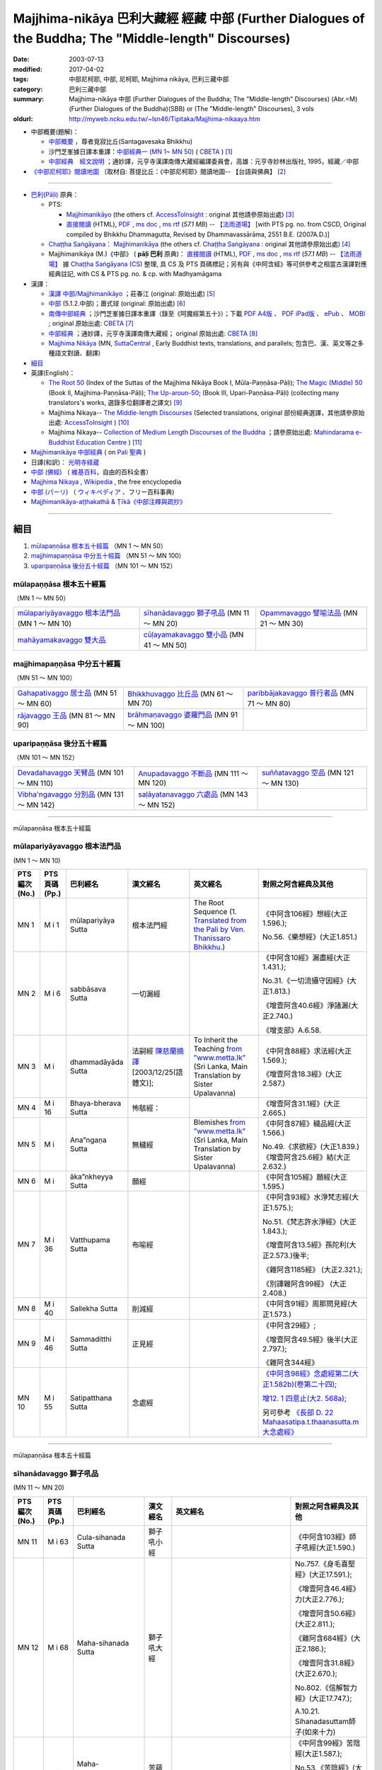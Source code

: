 Majjhima-nikāya 巴利大藏經 經藏 中部 (Further Dialogues of the Buddha; The "Middle-length" Discourses)
==============================================================================================================

:date: 2003-07-13
:modified: 2017-04-02
:tags: 中部尼柯耶, 中部, 尼柯耶, Majjhima nikāya, 巴利三藏中部
:category: 巴利三藏中部
:summary: Majjhima-nikāya 中部 (Further Dialogues of the Buddha; The "Middle-length" Discourses)
          (Abr.=M)(Further Dialogues of the Buddha)(SBB) or
          (The "Middle-length" Discourses), 3 vols
:oldurl: http://myweb.ncku.edu.tw/~lsn46/Tipitaka/Majjhima-nikaaya.htm

- 中部概要(題解)：

  * `中部概要 <{filename}majjhima-nikaya-summary-santagavesaka%zh.rst>`__ ，尊者覓寂比丘(Santagavesaka Bhikkhu)

  * 沙門芝峯據日譯本重譯：`中部經典一 (MN 1~ MN 50) <http://tripitaka.cbeta.org/B06n0004_001#0083a01>`__ ( `CBETA <http://www.cbeta.org/>`__ ) [1]_

  *  `中部經典　經文說明 <{filename}majjhima-nikaya-summary-guan-hiang%zh.rst>`__ ；通妙譯，元亨寺漢譯南傳大藏經編譯委員會，高雄：元亨寺妙林出版社, 1995，經藏／中部

- `《中部尼柯耶》閱讀地圖 <{filename}maps-MN-Bodhi%zh.rst>`__ 〔取材自: 菩提比丘：《中部尼柯耶》閱讀地圖-- 【台語與佛典】 [2]_

------

- `巴利(Pāḷi) <http://zh.wikipedia.org/wiki/%E5%B7%B4%E5%88%A9%E8%AF%AD>`__ 原典：

  * PTS: 

    * `Majjhimanikāyo <http://www.accesstoinsight.org/tipitaka/sltp/MN_I_utf8.html>`__ (the others cf. `AccessToInsight <http://www.accesstoinsight.org/>`__ : original 其他請參原始出處) [3]_

    * `直接閱讀 <http://www.dhammarain.org.tw/canon/MAJJHIMA/majjhima-PTS-dhammarain.htm>`__ (HTML), `PDF <http://www.dhammarain.org.tw/canon/MAJJHIMA/majjhima-PTS-dhammarain.pdf>`__ , `ms doc <http://www.dhammarain.org.tw/canon/MAJJHIMA/majjhima-PTS-dhammarain.doc>`__ , `ms rtf <http://www.dhammarain.org.tw/canon/MAJJHIMA/majjhima-PTS-dhammarain.rtf>`__ (*57.1 MB*) --  `【法雨道場】 <http://www.dhammarain.org.tw/>`__  [with PTS pg. no. from CSCD, Original compiled by Bhikkhu Dhammagutta, Revised by Dhammavassārāma, 2551 B.E. (2007A.D.)]

  * `Chaṭṭha Saṅgāyana <http://www.tipitaka.org/chattha>`__： `Majjhimanikāya <http://www.tipitaka.org/romn/cscd/s0201m.mul0.xml>`__ (the others cf. `Chaṭṭha Saṅgāyana <http://www.tipitaka.org/chattha>`__ : original 其他請參原始出處) [4]_

  * Majjhimanikāya (M.)《中部》 ( **pāḷi 巴利** 原典)： `直接閱讀 <http://www.dhammarain.org.tw/canon/MAJJHIMA/majjhima-cscd-dhammarain.htm>`__ (HTML), `PDF <http://www.dhammarain.org.tw/canon/MAJJHIMA/majjhima-cscd-dhammarain.pdf>`__ , `ms doc <http://www.dhammarain.org.tw/canon/MAJJHIMA/majjhima-cscd-dhammarain.doc>`__ , `ms rtf <http://www.dhammarain.org.tw/canon/MAJJHIMA/majjhima-cscd-dhammarain.rtf>`__ (*57.1 MB*) --  `【法雨道場】 <http://www.dhammarain.org.tw/>`__ 據 `Chaṭṭha Saṅgāyana (CS) <http://www.tipitaka.org/>`_ 整理, 具 CS 及 PTS 頁碼標記；另有與《中阿含經》等可供參考之相當古漢譯對應經典註記,  with CS & PTS pg. no. & cp. with Madhyamāgama

- 漢譯：

  * `漢譯 中部/Majjhimanikāyo <http://agama.buddhason.org/MN/index.htm>`__ ；莊春江 (original: 原始出處) [5]_

  * `中部 <http://www.chilin.edu.hk/edu/report_section.asp?section_id=5>`__ (5.1.2.中部)；蕭式球 (original: 原始出處) [6]_

  * `南傳中部經典 <http://tripitaka.cbeta.org/B06n0004_001>`__ ；沙門芝峯據日譯本重譯（錄至《呵魔經第五十》）；下載 `PDF A4版 <http://www.cbeta.org/download/download.php?file=pdf_a4/B/B0004.pdf>`__ 、 `PDF iPad版 <http://www.cbeta.org/download/download.php?file=pdf_ipad/B/B0004.）pdf>`__ 、 `ePub <http://www.cbeta.org/download/epub/download.php?file=B/B0004.epub>`__ 、 `MOBI <http://www.cbeta.org/download/download.php?file=mobi/B/B0004.mobi>`__ ; original 原始出處: `CBETA <http://www.cbeta.org/>`__ [7]_

  * `中部經典 <http://tripitaka.cbeta.org/N09>`__ ；通妙譯，元亨寺漢譯南傳大藏經； original 原始出處: `CBETA <http://www.cbeta.org/>`__ [8]_

  * `Majjhima Nikāya <https://suttacentral.net/mn>`__ (MN, `SuttaCentral <https://suttacentral.net/>`__ , Early Buddhist texts, translations, and parallels; 包含巴、漢、英文等之多種語文對讀、翻譯)

- `細目`_

- 英譯(English)：

  * `The Root 50 <http://obo.genaud.net/backmatter/indexes/sutta/mn/idx_majjhima_nikaya_1.htm>`__ (Index of the Suttas of the Majjhima Nikāya Book I, Mūla-Paṇṇāsa-Pāḷi);  `The Magic (Middle) 50 <http://obo.genaud.net/backmatter/indexes/sutta/mn/idx_majjhima_nikaya_2.htm>`__ (Book II, Majjhima-Paṇṇāsa-Pāḷi); `The Up-aroun-50 <http://obo.genaud.net/backmatter/indexes/sutta/mn/idx_majjhima_nikaya_3.htm>`__; (Book III, Upari-Paṇṇāsa-Pāḷi) (collecting many translators's works, 選錄多位翻譯者之譯文) [9]_ 

  * Majjhima Nikaya-- `The Middle-length Discourses <http://www.accesstoinsight.org/tipitaka/mn/index.html>`__ (Selected translations, original 部份經典選譯，其他請參原始出處: `AccessToInsight <http://www.accesstoinsight.org/>`__ ) [10]_

  * Majjhima Nikaya-- `Collection of Medium Length Discourses of the Buddha <http://www.mahindaramatemple.com/e-tipitaka/Majjhima-Nikaya/majjhima-nikaya.htm>`__ ；請參原始出處: `Mahindarama e-Buddhist Education Centre <http://www.mahindaramatemple.com/e-service/e-mbec.htm>`__ ) [11]_

- `Majjhimanikāya 中部經典 <https://sites.google.com/site/palishengdian/pali/da/mn>`__ ( on `Pali 聖典 <https://sites.google.com/site/palishengdian/>`__ )

- 日譯(和訳)： `光明寺経蔵 <http://komyojikyozo.web.fc2.com/index.html>`_

- `中部 (佛經) <https://zh.wikipedia.org/wiki/%E4%B8%AD%E9%83%A8_(%E4%BD%9B%E7%B6%93)>`__ （ `維基百科 <http://zh.wikipedia.org/>`__，自由的百科全書）

- `Majjhima Nikaya <https://en.wikipedia.org/wiki/Majjhima_Nikaya>`__ , `Wikipedia <http://en.wikipedia.org/>`__ , the free encyclopedia

- `中部 (パーリ) <https://ja.wikipedia.org/wiki/%E4%B8%AD%E9%83%A8_(%E3%83%91%E3%83%BC%E3%83%AA)>`__ （ `ウィキペディア <http://ja.wikipedia.org/wiki/%E3%83%A1%E3%82%A4%E3%83%B3%E3%83%9A%E3%83%BC%E3%82%B8>`__ 、フリー百科事典)

- `Majjhimanikāya-aṭṭhakathā & Ṭīkā《中部注釋與疏抄》`_

------

_`細目`
-------

1. `mūlapaṇṇāsa  根本五十經篇`_ （MN 1 ～ MN 50）
2. `majjhimapaṇṇāsa 中分五十經篇`_ （MN 51 ～ MN 100）
3. `uparipaṇṇāsa 後分五十經篇`_ （MN 101 ～ MN 152）


mūlapaṇṇāsa  根本五十經篇
+++++++++++++++++++++++++

（MN 1 ～ MN 50）

.. list-table::

  * - `mūlapariyāyavaggo 根本法門品`_ (MN 1 ～ MN 10)
    - `sīhanādavaggo 獅子吼品`_ (MN 11 ～ MN 20)
    - `Opammavaggo 譬喻法品`_ (MN 21 ～ MN 30)
  * - `mahāyamakavaggo 雙大品`_
    - `cūḷayamakavaggo 雙小品`_ (MN 41 ～ MN 50)
    - 

majjhimapaṇṇāsa 中分五十經篇
++++++++++++++++++++++++++++

（MN 51 ～ MN 100）

.. list-table::

  * - `Gahapativaggo 居士品`_ (MN 51 ～ MN 60)
    - `Bhikkhuvaggo 比丘品`_ (MN 61 ～ MN 70)
    - `paribbājakavaggo 普行者品`_ (MN 71 ～ MN 80)
  * - `rājavaggo 王品`_ (MN 81 ～ MN 90)
    - `brāhmaṇavaggo 婆羅門品`_ (MN 91 ～ MN 100)
    - 

uparipaṇṇāsa 後分五十經篇
+++++++++++++++++++++++++

（MN 101 ～ MN 152）

.. list-table::

  * - `Devadahavaggo 天臂品`_ (MN 101 ～ MN 110)
    - `Anupadavaggo 不斷品`_ (MN 111 ～ MN 120)
    - `suññatavaggo 空品`_ (MN 121 ～ MN 130)
  * - `Vibha'ngavaggo 分別品`_ (MN 131 ～ MN 142)
    - `saḷāyatanavaggo 六處品`_ (MN 143 ～ MN 152)
    - 

----

mūlapaṇṇāsa 根本五十經篇

mūlapariyāyavaggo 根本法門品
++++++++++++++++++++++++++++

(MN 1 ～ MN 10)

.. list-table::
  :header-rows: 1

  * - PTS 編次(No.)
    - PTS 頁碼(Pp.)
    - 巴利經名
    - 漢文經名
    - 英文經名
    - 對照之阿含經典及其他

  * - MN 1
    - M i 1
    - mūlapariyāya Sutta
    - 根本法門經
    - The Root Sequence
      (1. `Translated from the Pali by Ven. Thanissaro Bhikkhu. <http://www.accesstoinsight.org/tipitaka/mn/mn.001.than.html>`__)
    - 《中阿含106經》想經(大正1.596.);

      No.56.《樂想經》(大正1.851.)

  * - MN 2
    - M i 6
    - sabbāsava  Sutta
    - 一切漏經
    - 
    - 《中阿含10經》漏盡經(大正1.431.);

      No.31.《一切流攝守因經》(大正1.813.)

      《增壹阿含40.6經》淨諸漏(大正2.740.)

      《增支部》A.6.58.

  * - MN 3
    - M i 
    - dhammadāyāda Sutta
    - 法嗣經
      `陳慈蘭摘譯 <http://enlight.lib.ntu.edu.tw/FULLTEXT/JR-MAG/mag388929.pdf>`__ [2003/12/25(語體文)];
    - To Inherit the Teaching
      `from ”www.metta.lk” <http://metta.lk/tipitaka/2Sutta-Pitaka/2Majjhima-Nikaya/Majjhima1/003-dhammadayada-sutta-e1.html>`__ (Sri Lanka, Main Translation by Sister Upalavanna)
    - 《中阿含88經》求法經(大正1.569.);

      《增壹阿含18.3經》(大正2.587.)

  * - MN 4
    - M i 16
    - Bhaya-bherava Sutta
    - 怖駭經：
    - 
    - 《增壹阿含31.1經》(大正2.665.)

  * - MN 5
    - M i 
    - Ana”ngaṇa Sutta
    - 無穢經
    - Blemishes
      `from ”www.metta.lk” <http://metta.lk/tipitaka/2Sutta-Pitaka/2Majjhima-Nikaya/Majjhima1/005-anangana-sutta-e1.html>`__ (Sri Lanka, Main Translation by Sister Upalavanna)
    - 《中阿含87經》穢品經(大正1.566.)

      No.49.《求欲經》(大正1.839.) 《增壹阿含25.6經》結(大正2.632.)

  * - MN 6
    - M i 
    - āka”nkheyya Sutta
    - 願經
    - 
    - 《中阿含105經》願經(大正1.595.)

  * - MN 7
    - M i 36
    - Vatthupama Sutta
    - 布喻經
    - 
    - 《中阿含93經》水淨梵志經(大正1.575.);

      No.51.《梵志許水淨經》(大正1.843.);

      《增壹阿含13.5經》孫陀利(大正2.573.)後半;

      《雜阿含1185經》 (大正2.321.);

      《別譯雜阿含99經》 (大正2.408.)

  * - MN 8
    - M i 40
    - Sallekha Sutta
    - 削減經
    - 
    - 《中阿含91經》周那問見經(大正1.573.)

  * - MN 9
    - M i 46
    - Sammaditthi Sutta
    - 正見經
    - 
    - 《中阿含29經》;

      《增壹阿含49.5經》後半(大正2.797.);

      《雜阿含344經》

  * - MN 10
    - M i 55
    - Satipatthana Sutta
    - 念處經
    - 
    - `《中阿含98經》念處經第二(大正1.582b)(卷第二十四) <http://myweb.ncku.edu.tw/~lsn46/Taisho/T01/T0026_024.htm#九八>`__;

      `增12. 1 四意止(大2. 568a) <http://myweb.ncku.edu.tw/~lsn46/Taisho/T02/T0125_005.htm#品第十二（一）>`__;

      另可參考 `《長部 D. 22 Mahaasatipa.t.thaanasutta.m 大念處經》 <{filename}../diigha/dn22/contrast-reading-dn22%zh.rst>`__ 

----

mūlapaṇṇāsa 根本五十經篇

sīhanādavaggo 獅子吼品
++++++++++++++++++++++

(MN 11 ～ MN 20)

.. list-table::
  :header-rows: 1

  * - PTS 編次(No.)
    - PTS 頁碼(Pp.)
    - 巴利經名
    - 漢文經名
    - 英文經名
    - 對照之阿含經典及其他

  * - MN 11
    - M i 63
    - Cula-sihanada Sutta
    - 獅子吼小經
    - 
    - 《中阿含103經》師子吼經(大正1.590.)

  * - MN 12
    - M i 68
    - Maha-sihanada Sutta
    - 獅子吼大經
    - 
    - No.757.《身毛喜堅經》(大正17.591.);

      《增壹阿含46.4經》力(大正2.776.);

      《增壹阿含50.6經》(大正2.811.);

      《雜阿含684經》(大正2.186.);

      《增壹阿含31.8經》 (大正2.670.);

      No.802.《信解智力經》(大正17.747.);

      A.10.21. Sihanadasuttam師子(如來十力)

  * - MN 13
    - M i 83
    - Maha-dukkhakkhandha Sutta
    - 苦蘊大經
    - 
    - 《中阿含99經》苦陰經(大正1.587.);

      No.53.《苦陰經》(大正1.846.);

      《增壹阿含21.9經》苦除(大正2.604.)

  * - MN 14
    - M i 91
    - Cula-dukkhakkhandha Sutta
    - 苦蘊小經
    - The Lesser Mass of Stress (The Shorter Discourse on the Mass of Suffering)
      (1. `Translated from the Pali by Ven. Thanissaro Bhikkhu. <http://www.accesstoinsight.org/tipitaka/mn/mn.014.than.html>`__)
    - 《中阿含100經》苦陰經(大正1.586.);

      No.55.《苦陰因事經》(大正1.846.);

      No.54.《釋摩訶男本四子經》(大正1.848.)

  * - MN 15
    - M i  
    - anumāna  Sutta
    - 思量經
    - Self Observation
      `from ”www.metta.lk” <http://metta.lk/tipitaka/2Sutta-Pitaka/2Majjhima-Nikaya/Majjhima1/015-anumana-sutta-e1.html>`__ (Sri Lanka, Main Translation by Sister Upalavanna)
    - 《中阿含89經》比丘講經(大正1.571.);

      No.50.《受歲經》(大正1.842.)

  * - MN 16
    - M i  
    - Cetokhila Sutta
    - 心荒蕪經
    - The Arrow in the Mind
      `from ”www.metta.lk” <http://metta.lk/tipitaka/2Sutta-Pitaka/2Majjhima-Nikaya/Majjhima1/016-cetokhila-sutta-e1.html>`__ (Sri Lanka, Main Translation by Sister Upalavanna)
    - 《中阿含206經》心穢經(大正1.780.);

      《增壹阿含經》51.4 (大正2.817.)

  * - MN 17
    - M i  
    - Vanapattha Sutta
    - 林藪經
    - The Ways of the Forest
      `from ”www.metta.lk” <http://metta.lk/tipitaka/2Sutta-Pitaka/2Majjhima-Nikaya/Majjhima1/017-vanapattha-sutta-e1.html>`__ (Sri Lanka, Main Translation by Sister Upalavanna)
    - 《中阿含107~108經》林經(大正1.596，1.597.)

  * - MN 18
    - M i 108
    - Madhupindika Sutta
    - 蜜丸經
    - The Ball of Honey
      (1. `Translated from the Pali by Ven. Thanissaro Bhikkhu. <../AccessToInsight/html/canon/sutta/majjhima/mn018-tb0.html>`__)
    - 《中阿含115經》蜜丸經(大正1.603.);

      《增壹阿含40.10經》甘露法味(大正2.743.)

  * - MN 19
    - M i 114
    - Dvedhavitakka Sutta
    - 雙想經; 雙考察經
    - 
    - 《中阿含102經》念經(大正1.589.)

  * - MN 20
    - M i 118
    - Vitakkasanthana Sutta
    - 想念止息經; 尋行止息經
    - 
    - 《中阿含101經》增上心經(大正1.588.)

----

mūlapaṇṇāsa 根本五十經篇

Opammavaggo 譬喻法品
++++++++++++++++++++

(MN 21 ～ MN 30)

.. list-table::
  :header-rows: 1

  * - PTS 編次(No.)
    - PTS 頁碼(Pp.)
    - 巴利經名
    - 漢文經名
    - 英文經名
    - 對照之阿含經典及其他

  * - MN 21
    - M i 122
    - Kakacupama Sutta
    - 鋸喻經
    - 
    - 《中阿含193經》牟犁破群那經(大正1.744.);

      《增壹阿含50.8經》(大正2.813.)

  * - MN 22
    - M i 130
    - Alagaddupama Sutta
    - 蛇喻經
    - 
    - 《中阿含200經》阿黎吒經(大正2.763.);

      《增壹阿含經》43.5船筏(大正2.759.)

  * - MN 23
    - M i 
    - Vammika Sutta
    - 蟻垤經
    - The Simile of the Ant Hill
      (1. `Translated <../Mahindarama/e-tipitaka/Majjhima-Nikaya/mn-23.htm>`__ by `Mahindarama. <http://www.mahindarama.com>`__)
    - No.95.《蟻喻經》(大正1.918.);

      《雜阿含1079經》(大正2.282.);

      《別譯雜阿含18經》(大正2.379.);

      《增壹阿含39.9經》婆蜜(大正2.733.)

  * - MN 24
    - M i 145
    - Ratha-vinita Sutta
    - 傳車經
    - Relay Chariots
      (1. `Translated from the Pali by Ven. Thanissaro Bhikkhu. <../AccessToInsight/html/canon/sutta/majjhima/mn024-tb0.html>`__)
    - 《中阿含9經》七車經(大正1.429.);

      《增壹阿含39.10經》七車經(大正2.733.)

  * - MN 25
    - M i 
    - Nivapa Sutta
    - 撒餌經
    - The Bait
      (1. `Translated <../Mahindarama/e-tipitaka/Majjhima-Nikaya/mn-25.htm>`__ by `Mahindarama. <http://www.mahindarama.com>`__)
    - 《中阿含178經》獵師經(大正1.781.)

  * - MN 26
    - M i 160
    - Ariyapariyesana Sutta
    - 聖求經：
    - 
    - 《中阿含204經》羅摩經(大正1.775.);

      cf.No.765.《本事經》卷四(大正17.679.)

  * - MN 27
    - M i 
    - Cula-hatthipadopama Sutta
    - 象跡喻小經
    - 
    - 《中阿含30經》象跡喻經(大正1.464.)

  * - MN 28
    - M i 184
    - Maha-hatthipadopama Sutta
    - 象跡喻大經
    - 
    - 《中阿含30經》象跡喻經(大正1.464.)

  * - MN 29
    - M i 
    - Mahasaropama Sutta
    - 心材喻大經
    - 
    - 《增壹阿含43.4經》(大正2.759.)

  * - MN 30
    - M i 
    - Culasaropama Sutta
    - 心材喻小經
    - The Shorter Discourse on the Simile of the Heartwood
      (1. `Translated <../Mahindarama/e-tipitaka/Majjhima-Nikaya/mn-30.htm>`__ by `Mahindarama. <http://www.mahindarama.com>`__)
    - 北傳無相當之經

----

mūlapaṇṇāsa 根本五十經篇

mahāyamakavaggo 雙大品
++++++++++++++++++++++

(MN 31 ～ MN 40)

.. list-table::
  :header-rows: 1

  * - PTS 編次(No.)
    - PTS 頁碼(Pp.)
    - 巴利經名
    - 漢文經名
    - 英文經名
    - 對照之阿含經典及其他

  * - MN 31
    - M i 
    - cūlagosi”ngasuttam
    - 牛角林小經
    - 
    - 《中阿含185經》牛角林經(大正1.739.)

  * - MN 32
    - M i 
    - mahāgosi”nga Sutta
    - 牛角林大經
    - 
    - 《中阿含184經》牛角婆羅林經(大正1.736.);

      No.154.《生經》一六‧比丘各誌經(大正3.80.);

      《增壹阿含37.3經》(大正2.710.)

  * - MN 33
    - M i 220
    - Maha-gopalaka Sutta
    - 牧牛者大經
    - The Greater Cowherd Discourse
      `Translated from the Pali by Ven. Thanissaro Bhikkhu. <http://www.accesstoinsight.org/tipitaka/mn/mn.033.than.html>`__)
    - 《雜阿含1249經》(大正2.342.);

      《增壹阿含49.1經》(大正2.794.);

      No.123.《牧牛經》(大正2.546.);

      A.11.18.Gopalak牧牛者

  * - MN 34
    - M i 225
    - Culagopalaka Sutta
    - 牧牛者小經
    - The Shorter Discourse on the Cowherd
      `Translated from the Pali by Olendzki (excerpt). <http://www.accesstoinsight.org/tipitaka/mn/mn.034x.olen.html>`__)
    - 《雜阿含1248經》(大正2.342.);

      《增壹阿含43.6經》(大正2.761.)

  * - MN 35
    - M i 
    - Culasaccaka Sutta
    - 薩遮迦小經
    - The Shorter Discourse to Saccaka
      (1. `from ”www.dhammaweb.net” <http://www.dhammaweb.net/Tipitaka/read.php?id=69>`__);
    - 《雜阿含110經》薩遮(大正2.35.);

      《增壹阿含37.10經》薩遮(大正2.715.)

  * - MN 36
    - M i 237
    - Maha-Saccaka Sutta
    - 薩遮迦大經：
    - 
    - 北傳無相當之經
     
  * - MN 37
    - M i 
    - Culatanhasankhaya Sutta
    - 愛盡小經
    - The Shorter Discourse on the Destruction of Craving
      (1. `Translated from the Pali by Ven. Bodhi Bhikkhu. <http://www.what-buddha-taught.net/Books9/Bhikkhu_Bodhi_Culatanhasankhaya_Sutta.htm>`__);
    - 《雜阿含505經》愛盡(大正2.133.);

      《增壹阿含19.3經》斷盡(大正2.593.)

  * - MN 38
    - M i 
    - Culatanhasankhaya Sutta
    - 愛盡大經
    - 
    - 《中阿含201經》嗏帝經(大正1.766.)

  * - MN 39
    - M i 271
    - Maha-Assapura Sutta
    - 馬邑大經
    - 
    - 《中阿含182經》馬邑經(大正1.724.);

      《增壹阿含49.8經》(大正2.801.)

  * - MN 40
    - M i
    - Cula-Assapura Sutta
    - 馬邑小經
    - 
    - 《中阿含183經》馬邑經(大正1.725.)


----

mūlapaṇṇāsa 根本五十經篇

cūḷayamakavaggo 雙小品
++++++++++++++++++++++

(MN 41 ～ MN 50)

.. list-table::
  :header-rows: 1

  * - PTS 編次(No.)
    - PTS 頁碼(Pp.)
    - 巴利經名
    - 漢文經名
    - 英文經名
    - 對照之阿含經典及其他

  * - MN 41
    - M i 285
    - Saleyyaka Sutta
    - 薩羅村婆羅門經
    - 
    - 北傳無相當之經
  * - MN 42
    - M i 
    - Verabjaka Sutta
    - 蘭若村婆羅門經
    - 
    - 北傳無相當之經
  * - MN 43
    - M i 292
    - Mahavedalla Sutta
    - 有明大經
    - The Greater Set of Questions-and-Answers
      (1. `Translated from the Pali by Ven. Thanissaro Bhikkhu. <http://www.accesstoinsight.org/tipitaka/mn/mn.043.than.html>`__);
    - 《中阿含211經》大拘稀羅經(大正1.790.);

      《雜阿含251經》(大正2.60.)

  * - MN 44
    - M i 299
    - Culavedalla Sutta
    - 有明小經
    - The Shorter Set of Questions-and-Answers
      (1. `Translated from the Pali by Ven. Thanissaro Bhikkhu. <http://www.accesstoinsight.org/tipitaka/mn/mn.044.than.html>`__);
    - 《中阿含210經》法樂比丘尼經(大正1.788.)

  * - MN 45
    - M i 305
    - Culadhammasamadana Sutta
    - 得法小經
    - The Shorter Discourse on Taking on Practices
      (1. `Translated from the Pali by Ven. Thanissaro Bhikkhu. <http://www.accesstoinsight.org/tipitaka/mn/mn.045.than.html>`__);
    - 《中阿含174經》受法經(大正1.711.)

  * - MN 46
    - M i 
    - Mahadhammasamadana Sutta
    - 得法大經
    - 
    - 《中阿含175經》受法經(大正1.712.)

  * - MN 47
    - M i 
    - Vimamsaka Sutta
    - 思察經
    - 
    - 《中阿含176經》求解經(大正1.732.)

  * - MN 48
    - M i 
    - Kosambiya Sutta
    - 憍賞彌經
    - 
    - 《增壹阿含24.8經》(大正2.626.);

      《本生經》J.428;

      cf. 《律藏》〈大品〉〈憍賞彌犍度〉Vin. Mv. p.338ff.;

      No.1421.《五分律》卷24(大正22.158下);

      No.1428.《四分律》卷43(大正22.874下)

  * - MN 49
    - M i 326
    - Brahmanimantanika Sutta
    - 梵天請經
    - The Brahma Invitation
      (1. `Translated from the Pali by Ven. Thanissaro Bhikkhu. <http://www.accesstoinsight.org/tipitaka/mn/mn.049.than.html>`__);
    - 《中阿含78經》梵天請佛經(大正1.547.)

  * - MN 50
    - M i 
    - Maratajjaniya Sutta
    - 魔訶責經
    - 
    - 《中阿含131經》降魔經(大正1.620.);

      No.66.《弊魔試目連經》(大正1.864.);

      No.67.《魔嬈亂經》(大正1.864.)

----

majjhimapaṇṇāsa 中分五十經篇

Gahapativaggo 居士品
++++++++++++++++++++

(MN 51 ～ MN 60)


.. list-table::
  :header-rows: 1

  * - PTS 編次(No.)
    - PTS 頁碼(Pp.)
    - 巴利經名
    - 漢文經名
    - 英文經名
    - 對照之阿含經典及其他

  * - MN 51
    - M i 
    - Kandaraka Sutta
    - 乾達羅迦經
    - 
    - A.4.198. Attantapasuttam自苦;

      《人施設論》Pug.4,23.pp.56-61(CSCD4,174-177 pg.163-166);

      《集異門足論》九(大正藏26.406a)

  * - MN 52
    - M i 349
    - Atthakanagara Sutta
    - 八城經
    - 
    - 《中阿含217經》八城經(大正1.802.);

      《十支居士八城人經》No.92.(大正1.916.)

  * - MN 53
    - M i 353
    - Sekha Sutta
    - 有學經
    - The Practice for One in Training
      (1. `Translated from the Pali by Ven. Thanissaro Bhikkhu. <http://www.accesstoinsight.org/tipitaka/mn/mn.053.than.html>`__);
    - 北傳雖無相當經典，《雜阿含1176經》 (大正2.316.)部份相合。其次阿難說法部份，北傳為大目犍連說法，內容亦不同。
  * - MN 54
    - M i 359
    - Potaliya Sutta
    - 哺多利經
    - 
    - 《中阿含203經》晡利多經(大正1.773.)

  * - MN 55
    - M i 
    - Jivaka Sutta
    - 耆婆迦經
    - 
    - 北傳無相當之經
  * - MN 56
    - M i 
    - Upali Sutta
    - 優婆離經
    - 
    - 《中阿含133經》優婆離經(大正1.628.)

  * - MN 57
    - M i 387
    - Kukkuravatika Sutta
    - 狗行者經
    - 
    - 北傳無相當之經

  * - MN 58
    - M i 392
    - Abhayarajakumara Sutta
    - 無畏王子經
    - To Prince Abhaya (On Right Speech)
      (1. `Translated from the Pali by Ven. Thanissaro Bhikkhu. <http://www.accesstoinsight.org/tipitaka/mn/mn.058.than.html>`__);
    - 北傳無相當之經

  * - MN 59
    - M i 396
    - Bahuvedaniya Sutta
    - 多受經
    - The Many Kinds of Feeling/Many Things to be Experienced
      (1. `Translated from the Pali by Ven. ñanamoli Thera. <http://www.accesstoinsight.org/tipitaka/mn/mn.059.nypo.html>`__);
    - 《雜阿含485經》(大正2.123.);

      《相應部》S.36.19般奢康伽經

  * - MN 60
    - M i 400
    - Apannaka Sutta
    - 無戲論經
    - 
    - 北傳無相當之經

----

majjhimapaṇṇāsa 中分五十經篇

Bhikkhuvaggo 比丘品
+++++++++++++++++++

(MN 61 ～ MN 70)

.. list-table::
  :header-rows: 1

  * - PTS 編次(No.)
    - PTS 頁碼(Pp.)
    - 巴利經名
    - 漢文經名
    - 英文經名
    - 對照之阿含經典及其他

  * - MN 61
    - M i 
    - Ambalatthikarahulovada Sutta
    - 菴婆孽林教誡羅(目+侯)羅經
    - 
    - 《中阿含14經》羅云經(大正1.436.)

  * - MN 62
    - M i 
    - Maharahulovada Sutta
    - 教誡羅(目+侯)羅大經
    - 
    - 《增壹阿含17.1經》羅云(大正2.581.)

  * - MN 63
    - M i 
    - Culamalukya Sutta
    - 摩羅迦小經
    - 
    - 《中阿含221經》箭喻經(大正1.804.);

      《箭喻大經》No.94.(大正1.917.)

  * - MN 64
    - M i 
    - Mahamalukya Sutta
    - 摩羅迦大經
    - 
    - 《中阿含205經》五下分結經(大正1.778.)

  * - MN 65
    - M i 
    - Bhaddali Sutta
    - 跋陀利經
    - 
    - 《中阿含194經》跋陀和利經(大正1.746.);

      《增壹阿含47.7經》(大正2.800.)前部

  * - MN 66
    - M i 
    - Latukikopama Sutta
    - 鶉喻經
    - 
    - 《中阿含192經》迦樓烏陀夷經(大正1.740.)

  * - MN 67
    - M i 
    - Catuma Sutta
    - 車頭聚落經
    - 
    - 《增壹阿含45.2經》 (大正2.770.);

      No.137.《舍利弗摩目犍連遊四衢經》(大正2.860.)

  * - MN 68
    - M i 
    - Nalakapana Sutta
    - 那羅伽波寧村經
    - 
    - 《中阿含77經》娑雞帝三族姓子經(大正1.544.)

  * - MN 69
    - M i 
    - Goliyani Sutta
    - 瞿尼師經
    - 
    - 《中阿含26經》瞿尼師經(大正1.454.)

  * - MN 70
    - M i 
    - Kitagiri Sutta
    - 枳吒山邑經
    - 
    - 《中阿含195經》阿濕貝經(大正1.749.)

----

majjhimapaṇṇāsa 中分五十經篇

paribbājakavaggo 普行者品
+++++++++++++++++++++++++

(MN 71 ～ MN 80)

.. list-table::
  :header-rows: 1

  * - PTS 編次(No.)
    - PTS 頁碼(Pp.)
    - 巴利經名
    - 漢文經名
    - 英文經名
    - 對照之阿含經典及其他

  * - MN 71
    - M i 
    - Tevijjavaccha Sutta
    - 婆蹉衢多三明經
    - 
    - 北傳無相當之經
  * - MN 72
    - M i 
    - Aggivaccha Sutta
    - 婆蹉衢多火[喻]經
    - 
    - 《雜阿含962經》(大正2.245.);

      《別譯雜阿含195經》 (大正2.444.)

  * - MN 73
    - M i 
    -  Sutta
    - 婆蹉衢多大經
    - 
    - 《雜阿含964經》(大正2.246.);

      《別譯雜阿含198經》 (大正2.446.)

  * - MN 74
    - M i 
    - Dighanakha Sutta
    - 長爪經
    - 
    - 《雜阿含969經》 (大正2.249.);

      《別譯雜阿含203經》 (大正2.449.)

  * - MN 75
    - M i 
    - Magandiya Sutta
    - 摩犍提經
    - 
    - 《中阿含153經》鬚閑提經(大正1.670.)

  * - MN 76
    - M i 
    - Sandaka Sutta
    - 刪陀迦經
    - 
    - cf. M.60. Apannakasuttam 無戲論經;

      cf. D.1. Brahmajalasuttam 梵網經;

      cf. 《雜阿含973經》 (大正2.251.);

      cf. 《別譯雜阿含207經》 (大正2.451.)

  * - MN 77
    - M i 
    - māhasakuludāyi Sutta
    - 善生優陀夷大經
    - 
    - 《中阿含207經》箭毛經(大正1.783.)

  * - MN 78
    - M i 
    - samanamuṇḍika Sutta
    - 沙門文祁子經
    - 
    - 《中阿含179經》五支物主經(大正1.720.)

  * - MN 79
    - M i 
    - cūḷasakuludayi Sutta
    - 善生優陀夷小經
    - 
    - 《中阿含208經》箭毛經(大正1.783.)

  * - MN 80
    - M i 
    - Vekhanasa Sutta
    - 鞞摩那修經
    - 
    - 《中阿含209經》鞞摩那修經(大正1.786.)

----

majjhimapaṇṇāsa 中分五十經篇

rājavaggo 王品
++++++++++++++

(MN 81 ～ 


.. list-table::
  :header-rows: 1

  * - PTS 編次(No.)
    - PTS 頁碼(Pp.)
    - 巴利經名
    - 漢文經名
    - 英文經名
    - 對照之阿含經典及其他

  * - MN 81
    - M i 
    - ghaṭikāra Sutta
    - 陶師經
    - 
    - 《中阿含63經》鞞婆陵耆經(大正1.499.)

  * - MN 82
    - M i 
    - raṭṭhapāla Sutta
    - 賴吒恕羅經
    - 
    - 《中阿含132經》賴吒恕羅經(大正1.623.)

  * - MN 83
    - M i 
    - Maghadeva Sutta
    - 大天㮈林經
    - 
    - 《中阿含67經》大天㮈林經(大正1.511.)

  * - MN 84
    - M i 
    - Madhura Sutta
    - 摩偷羅經
    - 
    - 《雜阿含548經》摩偷羅經(大正2.142.)

  * - MN 85
    - M i 
    - bodhirājakumāra Sutta
    - 菩提王子經
    - 
    - 世尊詳述當年苦行的部份和《中部》26經同。;

      cf. No..《五分律》卷10(大正22.71下)

  * - MN 86
    - M i 
    - A”ngulimāla Sutta
    - 鴦掘摩經
    - 
    - 《雜阿含1077經》;

      《別譯雜阿含16經》(大正2.378.);

      No.118.《佛說鴦掘摩經》(大正2.508.);

      No.119.《鴦崛髻經》(大正2.510.);

      No.120.《央掘魔羅經》(大正2.512.);

      《增壹阿含38.6經》(大正2.719.);

      《法句經》Dhp.172, 173, 382;

      《長老偈》Thag.871~873.

  * - MN 87
    - M i 
    - piyajātika Sutta
    - 愛生經
    - 
    - 《中阿含216經》愛生經(大正1.800.);

      No.91.《佛說婆羅門子命終愛念不離經》(大正1.915.);

      《增壹阿含13.3經》

  * - MN 88
    - M i 
    - bāhitika Sutta
    - 鞞訶提經
    - 
    - 《中阿含214經》鞞訶提經(大正1.797.)

  * - MN 89
    - M i 
    - Dhammacetiya Sutta
    - 法莊嚴經
    - 
    - 《中阿含213經》法莊嚴經(大正1.795.)

  * - MN 90
    - M i 
    - kaṇṇakatthala Sutta
    - 普棘刺林經
    - 
    - 《中阿含212經》一切智經(大正1.792.)

----

majjhimapaṇṇāsa 中分五十經篇

brāhmaṇavaggo 婆羅門品
++++++++++++++++++++++

(MN 91 ～ MN 100)

.. list-table::
  :header-rows: 1

  * - PTS 編次(No.)
    - PTS 頁碼(Pp.)
    - 巴利經名
    - 漢文經名
    - 英文經名
    - 對照之阿含經典及其他

  * - MN 91
    - M i 
    - brahmāyu Sutta
    - 梵摩經
    - 
    - 《中阿含161經》梵摩經(大正1.685.)

  * - MN 92
    - M i 
    - Sela Sutta
    - 施羅經
    - 
    - 《經集》Sn.3.7. Selasuttam賽羅經;

      《長老偈》Thag.818~841.

  * - MN 93
    - M i 
    - assalāyana Sutta
    - 阿攝[和/心]經
    - 
    - 《中阿含151經》阿攝[和/心]經(大正1.663.)

  * - MN 94
    - M i 
    - ghoṭamukha Sutta
    - 瞿哆牟伽經
    - 
    - cf. M.51.Kandarakasuttam 乾達羅迦經

  * - MN 95
    - M i 
    - Ca”nki Sutta
    - 商伽經
    - 
    - 北傳無相當之經

  * - MN 96
    - M i 
    - Esukaarii Sutta
    - 鬱瘦歌邏經
    - 
    - 《中阿含150經》鬱瘦歌邏經(大正1.661.)

  * - MN 97
    - M i 
    - dhanañjāni Sutta
    - 陀然經
    - 
    - 《中阿含27經》陀然梵志經(大正1.456.)

  * - MN 98
    - M i 
    - vāseṭṭha Sutta
    - 婆私吒經
    - 
    - 《經集》Sn.3.9. Vasetthasuttam婆塞特經

  * - MN 99
    - M i 
    - Subha Sutta
    - 須婆經
    - 
    - 《中阿含152經》鸚鵡經(大正1.666.)

  * - MN 100
    - M i 
    - Sa”ngārava Sutta
    - 傷歌邏經
    - 
    - 世尊苦行精進，參照《中部》M.26. Pasarasisuttam;

      M.36.Mahasaccakasuttam

----

uparipaṇṇāsa 後分五十經篇

Devadahavaggo 天臂品
++++++++++++++++++++

(MN 101 ～ MN 110)

.. list-table::
  :header-rows: 1

  * - PTS 編次(No.)
    - PTS 頁碼(Pp.)
    - 巴利經名
    - 漢文經名
    - 英文經名
    - 對照之阿含經典及其他

  * - MN 101
    - M i 
    - Devadaha Sutta
    - 天臂經
    - 
    - 《中阿含19經》尼乾經(大正1.442.);

      部份參照《中部》M.27. Culahatthipadopamasuttam象跡喻小經

  * - MN 102
    - M i 
    - pañcattaya Sutta
    - 五三經
    - 
    - cf.《長部》D.1. Brahmajalasuttam 梵網經

  * - MN 103
    - M i 
    - Kinti Sutta
    - 如何經
    - 
    - 北傳無相當之經

  * - MN 104
    - M i 
    - sāmagāma Sutta
    - 舍彌村經
    - 
    - 《中阿含196經》周那經(大正1.752.)

  * - MN 105
    - M i 
    - Sunakkhatta Sutta
    - 善星經
    - 
    - No.757.《佛說身毛喜堅經》(大正17.591.)

  * - MN 106
    - M i 
    - āneñjasappāya Sutta
    - 不動利益經
    - 
    - 《中阿含75經》淨不動道經(大正1.542.)

  * - MN 107
    - M i 
    - gaṇakamoggallāna Sutta
    - 算數家目犍連經
    - 
    - 《中阿含144經》算數目犍連經(大正1.652.);

      No70..《數經》(大正1.875.)

  * - MN 108
    - M i 
    - gopakamoggallāna Sutta
    - 瞿默目犍連經
    - 
    - 《中阿含145經》瞿默目犍連經(大正1.653.)

  * - MN 109
    - M i 
    - mahāpuṇṇama Sutta
    - 滿月大經
    - 
    - 《雜阿含58經》 (大正2.14.);

      《相應部》S.22.82. Pu.n.namaa 滿月

  * - MN 110
    - M i 
    - cūḷapuṇṇama Sutta
    - 滿月小經
    - 
    - cf. 《增支部》A.4.187./ II,179.作雨者(禹舍婆羅門問知不知善不善士)

----

uparipaṇṇāsa 後分五十經篇

Anupadavaggo 不斷品
+++++++++++++++++++

(MN 111 ～ MN 120)

.. list-table::
  :header-rows: 1

  * - PTS 編次(No.)
    - PTS 頁碼(Pp.)
    - 巴利經名
    - 漢文經名
    - 英文經名
    - 對照之阿含經典及其他

  * - MN 111
    - M i 
    - Anupada Sutta
    - 不斷經
    - 
    - 北傳無相當之經

  * - MN 112
    - M i 
    - Chabbisodhana Sutta
    - 六淨經
    - 
    - 《中阿含187經》說智經(大正1.732.)

  * - MN 113
    - M i 
    - Sappurisa Sutta
    - 善士經
    - 
    - 《中阿含85經》真人經(大正1.561.);

      No.48.《是法非法經》(大正1.837.)

  * - MN 114
    - M i 
    - sevitabbāsevitabba Sutta
    - 應習不應習經
    - 
    - 北傳無相當之經

  * - MN 115
    - M i 
    - bahudhātuka Sutta
    - 多界經
    - 
    - 《中阿含181經》多界經(大正1.723.);

      No.776.《佛說四品法門經》(大正17.712.)

  * - MN 116
    - M i 
    - Isigili Sutta
    - 仙吞經
    - 
    - 《增壹阿含38.7經》仙人崛經(大正2.723.)

  * - MN 117
    - M i 
    - mahācattārīsaka Sutta
    - 大四十經
    - 
    - 《中阿含189經》聖道經(大正1.735.)

  * - MN 118
    - M i 
    - ānāpānassati Sutta
    - 入出息念經; 安那般那念經
    - 
    - No.96.《佛說治意經》(大正1.919.);

      《雜阿含810經》 (大正2.208.)

  * - MN 119
    - M i 
    - kāyagatāsati Sutta
    - 身行念經
    - 
    - 《中阿含81經》念身經(大正1.554.)

  * - MN 120
    - M i 
    - Sa”nkhārupapatti Sutta
    - 行生經
    - Majjhima nikāya III-- 2. 10. sankhāruppattisuttam; (120) Arising of Intentions
      `Translated by Sister Upalavanna <http://metta.lk/tipitaka/2Sutta-Pitaka/2Majjhima-Nikaya/Majjhima3/120-sankharuppatti-e.html>`__
    - 《中阿含168經》意行經(大正1.700.)

----

uparipaṇṇāsa 後分五十經篇

suññatavaggo 空品
+++++++++++++++++

(MN 121 ～ MN 130)

.. list-table::
  :header-rows: 1

  * - PTS 編次(No.)
    - PTS 頁碼(Pp.)
    - 巴利經名
    - 漢文經名
    - 英文經名
    - 對照之阿含經典及其他

  * - MN 121
    - M i 
    - cūḷasuññata Sutta
    - 空小經
    - 
    - 《中阿含190經》小空經(大正1.736.)

  * - MN 122
    - M i 
    - mahāsuññata Sutta
    - 空大經
    - 
    - 《中阿含191經》小空經(大正1.738.)

  * - MN 123
    - M i 
    - Acchariya-abbhuta Sutta
    - 希有未曾有法經
    - 
    - 《中阿含32經》未曾有法經(大正1.469.)

  * - MN 124
    - M i 
    - bākula Sutta
    - 薄拘羅經
    - 
    - 《中阿含34經》薄拘羅經(大正1.475.)

  * - MN 125
    - M i 
    - dantabhūmi Sutta
    - 調御地經
    - 
    - 《中阿含198經》調御地經(大正1.757.)

  * - MN 126
    - M i 
    - bhūmija Sutta
    - 浮彌經
    - 
    - 《中阿含173經》浮彌經(大正1.709.)

  * - MN 127
    - M i 
    - Anuruddha Sutta
    - 阿那律經
    - 
    - 《中阿含79經》有勝天經(大正1.549.)

  * - MN 128
    - M i 
    - Upakkilesa Sutta
    - 隨煩惱經
    - 
    - 《中阿含72經》長壽王本起經(大正1.532.);

      《增壹阿含24.8經》(大正2.626.)

  * - MN 129
    - M i 
    - bālapaṇḍita Sutta
    - 賢愚經
    - 
    - 《中阿含199經》癡慧地經(大正1.759.);

      No.86.《佛說泥犁經》(大正1.907.)

  * - MN 130
    - M i 
    - devadūta Sutta
    - 天使經
    - 
    - 《中阿含64經》天使經(大正1.503.);

      No.42.《鐵城泥梨經》(大正1.826.);

      No.43.《閻羅王五使者經》(大正1.828.);

      《增壹阿含32.4經》大子經(大正2.674.)

----

uparipaṇṇāsa 後分五十經篇

Vibha'ngavaggo 分別品
+++++++++++++++++++++

(MN 131 ～ MN 142)


.. list-table::
  :header-rows: 1

  * - PTS 編次(No.)
    - PTS 頁碼(Pp.)
    - 巴利經名
    - 漢文經名
    - 英文經名
    - 對照之阿含經典及其他

  * - MN 131
    - M i 
    - Bhaddekaratta Sutta
    - 一夜賢者經
    - 
    - 北傳漢譯無此經
  * - MN 132
    - M i 
    - ānandabhaddekaratta Sutta
    - 阿難一夜賢者經
    - 
    - 《中阿含167經》阿難說經(大正1.699.)

  * - MN 133
    - M i 
    - mahākaccānabhaddekaratta Sutta
    - 大迦旃延一夜賢者經
    - 
    - 《中阿含165經》溫泉林天經(大正1.696.)

  * - MN 134
    - M i 
    - Lomasaka”ngiyabhaddekaratta Sutta
    - 盧夷強耆一夜賢者經
    - 
    - 《中阿含166經》釋中禪室尊經(大正1.698.);

      No.77.《佛經尊上經》(大正1.886.)

  * - MN 135
    - M i 
    - cūḷakammavibha”nga Sutta
    - 小業分別經
    - 
    - 《中阿含170經》鸚鵡經(大正1.703.);

      No.78.《兜調經》(大正1.887.);

      No.79.《鸚鵡經》(大正1.888.);

      No.80.《佛為首加長者說業報差別經》(大正1.891.);

      No.81.《分別善惡報應經》(大正1.895.)

  * - MN 136
    - M i 
    - māhakammavibha”nga Sutta
    - 大業分別經
    - 
    - 《中阿含171經》分別大業經(大正1.706.)

  * - MN 137
    - M i 
    - saḷāyatanavibha”nga Sutta
    - 六處分別經
    - 
    - 《中阿含163經》分別六處經(大正1.692.)

  * - MN 138
    - M i 
    - Uddesavibha”nga Sutta
    - 總說分別經
    - 
    - 《中阿含163經》分別六處經(大正1.694.);

  * - MN 139
    - M i 
    - araṇavibha”nga Sutta
    - 無諍分別經
    - 
    - 《中阿含169經》拘樓瘦無諍經(大正1.701.)

  * - MN 140
    - M i 
    - dhātuvibha”nga Sutta
    - 界分別經
    - 
    - 《中阿含162經》分別六界經(大正1.690.)

  * - MN 141
    - M i 
    - Saccavibha”nga Sutta
    - 諦分別經
    - 
    - 《中阿含31經》分別聖諦經(大正1.467.);

      No.32.《佛說四諦經》(大正1.814.);

      《增壹阿含27.1經》(大正2.643.)

  * - MN 142
    - M i 
    - Dakkhinavibha”nga Sutta
    - 施分別經
    - 
    - 《中阿含180經》瞿曇彌經(大正1.721.)

----

uparipaṇṇāsa 後分五十經篇

saḷāyatanavaggo 六處品
++++++++++++++++++++++

(MN 143 ～ MN 152)


.. list-table::
  :header-rows: 1

  * - PTS 編次(No.)
    - PTS 頁碼(Pp.)
    - 巴利經名
    - 漢文經名
    - 英文經名
    - 對照之阿含經典及其他

  * - MN 143
    - M i 
    - anāthapiṇḍikovāda Sutta
    - 教給孤獨經
    - 
    - 《中阿含28經》教化病經(大正1.458.);

      《增壹阿含51.8經》(大正2.819.);

      《雜阿含1032經》(大正2.269.);

      《S.55.26. Dussilya破戒

  * - MN 144
    - M i 
    - channovāda Sutta
    - 教闡陀經
    - 
    - 《雜阿含1266經》(大正2.347.);

      cf. 《相應部》S.35.87.

  * - MN 145
    - M i 
    - puṇṇovāda Sutta
    - 教富樓那經
    - 
    - 《雜阿含311經》(大正2.89.);

      No.108.《佛說滿願子經》(大正2.502.)前半;

      《雜阿含215經》(大正2.54.);

      《相應部》S.35.87. Channa 闡陀

  * - MN 146
    - M i 
    - nandakovāda Sutta
    - 教難陀迦經
    - 
    - 《雜阿含276經》(大正2.73.)

  * - MN 147
    - M i 
    - cūḷarāhulovāda Sutta
    - 教羅睺羅小經
    - 
    - 《雜阿含200經》(大正2.51.);

      《相應部》S.35.121.Rahula 羅睺羅

  * - MN 148
    - M i 
    - Chachakka Sutta
    - 六六經
    - 
    - 《中阿含86經》說處經(大正1.562.);

      《雜阿含304經》(大正2.86.)

  * - MN 149
    - M i 
    - mahāsaḷāyatanika Sutta
    - 大六處經
    - 
    - 《雜阿含305經》(大正2.87.)

  * - MN 150
    - M i 
    - Nagaravindeyya Sutta
    - 頻頭城經
    - 
    - 《雜阿含280經》(大正2.76.)

  * - MN 151
    - M i 
    - piṇḍapātapārisuddhi Sutta
    - 乞食清淨經
    - 
    - 《雜阿含236經》(大正2.57.);

      《增壹阿含45.6經》(大正2.773.)

  * - MN 152
    - M i 
    - indriyabhāvanā Sutta
    - 根修習經
    - 
    - 《雜阿含282經》(大正2.78.)

------

_`Majjhimanikāya-aṭṭhakathā & Ṭīkā《中部注釋與疏抄》`
-------------------------------------------------------

- Majjhimanikāya-aṭṭhakathā [MA. Papancasūdanī (Ps.)] by Bhadantācariya BUDDHAGHOSA (佛音﹐5 A.D.), with CS & PTS page number, **pāḷi 中部注《破除疑障》 巴利文** )： `直接閱讀 <http://www.dhammarain.org.tw/canon/MAJJHIMA/majjhima-atthakatha-cscd-dhammarain.htm>`__ (HTML), `PDF <http://www.dhammarain.org.tw/canon/MAJJHIMA/majjhima-atthakatha-cscd-dhammarain.pdf>`__ , `ms doc <http://www.dhammarain.org.tw/canon/MAJJHIMA/majjhima-atthakatha-cscd-dhammarain.doc>`__ , `ms rtf <http://www.dhammarain.org.tw/canon/MAJJHIMA/majjhima-atthakatha-cscd-dhammarain.rtf>`__ (*61.8 MB*) --  `【法雨道場】 <http://www.dhammarain.org.tw/>`__ 據 `Chaṭṭha Saṅgāyana (CS) <http://www.tipitaka.org/>`_ 整理, 具 CS 及 PTS 頁碼標記； with CS & PTS pg. no.

  M.A. VRI Page No. vs  PTS Page No. 中部注《破除疑障》VRI 與 PTS 頁碼對照表： `直接閱讀 <http://www.dhammarain.org.tw/canon/MAJJHIMA/MA-VRI-PTS-table-dhammarain.htm>`__ (HTML), `PDF <http://www.dhammarain.org.tw/canon/MAJJHIMA/MA-VRI-PTS-table-dhammarain.pdf>`__ , `ms doc <http://www.dhammarain.org.tw/canon/MAJJHIMA/MA-VRI-PTS-table-dhammarain.doc>`__ , `ms rtf <http://www.dhammarain.org.tw/canon/MAJJHIMA/MA-VRI-PTS-table-dhammarain.rtf>`__ --  `【法雨道場】 <http://www.dhammarain.org.tw/>`__ 

- Majjhimanikāya-ṭīkā (MṬ.)(with CS & PTS page number)《中部疏》： `直接閱讀 <http://www.dhammarain.org.tw/canon/MAJJHIMA/MN-tika-dhammarain.htm>`__ (HTML), `PDF <http://www.dhammarain.org.tw/canon/MAJJHIMA/MN-tika-dhammarain.pdf>`__ , `ms doc <http://www.dhammarain.org.tw/canon/MAJJHIMA/MN-tika-dhammarain.doc>`__ , `ms rtf <http://www.dhammarain.org.tw/canon/MAJJHIMA/MN-tika-dhammarain.rtf>`__ --  `【法雨道場】 <http://www.dhammarain.org.tw/>`__ 

------

- `Pali 聖典 <https://sites.google.com/site/palishengdian/>`__

------

  *  `中部經典總說 <{filename}/extra/tipitaka/sutta/majjhima/majjhimanikaya-introduction-guan-hiang.pdf>`__ ；通妙譯，元亨寺漢譯南傳大藏經編譯委員會，高雄：元亨寺妙林出版社, 1995，經藏／中部經典四

------

- `Tipiṭaka 南傳大藏經; 巴利大藏經 <{filename}/articles/tipitaka/tipitaka%zh.rst>`__

------

備註：
------

.. [1] `南傳中部經典一 <http://tripitaka.cbeta.org/B06n0004_001>`__ ；沙門 芝峯 據日譯本重譯成為漢文，收在《普慧大藏經》中。請參考： `CBETA <http://www.cbeta.org/>`__ → CBETA 相關網站 → `漢文大藏經 <http://tripitaka.cbeta.org/>`__ → `B 大藏經補編選錄 <http://tripitaka.cbeta.org/B>`__ （紙本來源：大藏經補編，藍吉富 主編 / 台北：華宇出版社, 1985.） → 第 6 冊 `B06 <http://tripitaka.cbeta.org/B06>`__ → `B06n0004　南傳中部經典 ( 1 卷)　【芝峯譯】 <http://tripitaka.cbeta.org/B06n0004>`__  → `第 001 卷 <http://tripitaka.cbeta.org/B06n0004_001>`__ （下載 `PDF A4版 <http://www.cbeta.org/download/download.php?file=pdf_a4/B/B0004.pdf>`__ 、 `PDF iPad版 <http://www.cbeta.org/download/download.php?file=pdf_ipad/B/B0004.pdf>`__ 、 `ePub <http://www.cbeta.org/download/epub/download.php?file=B/B0004.epub>`__ 、 `MOBI <http://www.cbeta.org/download/download.php?file=mobi/B/B0004.mobi>`__ 

.. [2] `菩提比丘：《中部尼柯耶》閱讀地圖 <http://yifertw.blogspot.com/2011/11/blog-post_12.html>`__ (“藏經閣外的掃葉人”網誌--`【台語與佛典】, <http://yifertw.blogspot.com/>`__, 2011年11月12日, 星期六) Original: `A Systematic Study of the Majjhima Nikāya <http://bodhimonastery.org/a-systematic-study-of-the-majjhima-nikaya.html>`__-- Exploring the Word of the Buddha (`BODHI MONASTERY <http://bodhimonastery.org/>`__)

.. [3] 請參考： `Access to Insight <http://www.accesstoinsight.org/>`__ → `Tipitaka <http://www.accesstoinsight.org/tipitaka/index.html>`__: → `MN <http://www.accesstoinsight.org/tipitaka/mn/index.html>`__ → `{M i 1} <http://www.accesstoinsight.org/tipitaka/sltp/MN_I_utf8.html>`__ (PTS Vol M - 1); `{M ii 22} <http://www.accesstoinsight.org/tipitaka/sltp/MN_II_utf8.html>`__ (PTS Vol M - 2); `{M iii 1} <http://www.accesstoinsight.org/tipitaka/sltp/MN_III_utf8.html>`__ (PTS Vol M - 3)

.. [4] 請參考： `The Pāḷi Tipitaka <http://www.tipitaka.org/>`__ ``*http://www.tipitaka.org/*`` (請於左邊選單“Tipiṭaka Scripts”中選 `Roman → Web <http://www.tipitaka.org/romn/>`__ → Tipiṭaka (Mūla) → Suttapiṭaka → Majjhimanikāya → Mūlapaṇṇāsapāḷi → `1. Mūlapariyāyavaggo <http://www.tipitaka.org/romn/cscd/s0201m.mul0.xml>`__ , `2. Sīhanādavaggo <http://www.tipitaka.org/romn/cscd/s0201m.mul1.xml>`__ , and so on)。或可參考 `【國際內觀中心】(Vipassana Meditation <http://www.dhamma.org/>`__ (As Taught By S.N. Goenka in the tradition of Sayagyi U Ba Khin)所發行之《第六次結集》(巴利大藏經) CSCD ( `Chaṭṭha Saṅgāyana <http://www.tipitaka.org/chattha>`__ CD)。]

.. [5] 請參考： `臺灣【莊春江工作站】 <http://agama.buddhason.org/index.htm>`__ → `漢譯中部/Majjhimanikāyo <http://agama.buddhason.org/MN/index.htm>`__

.. [6] 請參考： `香港【志蓮淨苑】文化部--佛學園圃--5. 南傳佛教 <http://www.chilin.edu.hk/edu/report_section.asp?section_id=5>`__ -- 5.1.巴利文佛典選譯-- 5.1.2.中部（或 `志蓮淨苑文化部--研究員工作--研究文章 <http://www.chilin.edu.hk/edu/work_paragraph.asp>`__ ）

.. [7] `南傳中部經典 <http://tripitaka.cbeta.org/B06n0004_001>`__ ；沙門芝峯據日譯本重譯（錄至《呵魔經第五十》），收在《普慧大藏經》中。請參考： `CBETA <http://www.cbeta.org/>`__ → CBETA 相關網站 → `漢文大藏經 <http://tripitaka.cbeta.org/>`__ → `B 大藏經補編選錄 <http://tripitaka.cbeta.org/B>`__ （紙本來源：大藏經補編，藍吉富 主編 / 台北：華宇出版社, 1985.） → 第 6 冊 `B06 <http://tripitaka.cbeta.org/B06>`__ → `B06n0004　南傳中部經典 ( 1 卷)　【芝峯譯】 <http://tripitaka.cbeta.org/B06n0004>`__  → `第 001 卷 <http://tripitaka.cbeta.org/B06n0004_001>`__；下載 `PDF A4版 <http://www.cbeta.org/download/download.php?file=pdf_a4/B/B0004.pdf>`__ 、 `PDF iPad版 <http://www.cbeta.org/download/download.php?file=pdf_ipad/B/B0004.pdf>`__ 、 `ePub <http://www.cbeta.org/download/epub/download.php?file=B/B0004.epub>`__ 、 `MOBI <http://www.cbeta.org/download/download.php?file=mobi/B/B0004.mobi>`__ ; original 原始出處: `CBETA <http://www.cbeta.org/>`__

.. [8] 請參考： `N 《漢譯南傳大藏經》 <http://tripitaka.cbeta.org/N>`__ （紙本來源：元亨寺漢譯南傳大藏經編譯委員會 / 高雄：元亨寺妙林出版社, 1995.） → 經藏／中部 N09, N10, N11, N12 → `N09 <http://tripitaka.cbeta.org/N09>`__ → 第 9 冊：直接進入閱讀 `N09n0005　中部經典(第1卷-第4卷) ( 4 卷)　【通妙譯】 <http://tripitaka.cbeta.org/N09n0005>`_ （ `第 001 卷 <http://tripitaka.cbeta.org/N09n0005_001>`__ 、 `第 002 卷 <http://tripitaka.cbeta.org/N09n0005_002>`__ ..., ... 以此類推）、 下載 `PDF A4版 <http://www.cbeta.org/download/download.php?file=pdf_a4/N/N0005.pdf>`__ 、 `PDF iPad版 <http://www.cbeta.org/download/download.php?file=pdf_ipad/N/N0005.pdf>`__ 、 `ePub <http://www.cbeta.org/download/epub/download.php?file=N/N0005.epub>`__ 、 `MOBI <http://www.cbeta.org/download/download.php?file=mobi/N/N0005.mobi>`__ 。

.. [9] 選錄多位翻譯者之譯文，請參 `Obo's Web <http://obo.genaud.net/index.htm>`__ → `Index to Sutta Indexes <http://obo.genaud.net/backmatter/indexes/sutta/sutta_toc.htm>`__ → Majjhima Nikāya: `Mūla-Paṇṇāsaɱ <http://obo.genaud.net/backmatter/indexes/sutta/mn/idx_majjhima_nikaya_1.htm>`__ (The Root 50: Suttas 1-50) (pts vol I: p 1-338), `Majjhima-Paṇṇāsaɱ <http://obo.genaud.net/backmatter/indexes/sutta/mn/idx_majjhima_nikaya_2.htm>`_ (The Middle 50: Suttas 51-100) (pts vol I: p 339-524; vol II: 1-213); `Upari-Paṇṇāsaɱ <http://obo.genaud.net/backmatter/indexes/sutta/mn/idx_majjhima_nikaya_3.htm>`_ (The Final 50: Suttas 101-152) (pts Vol II: 214-266; Vol III: p 1-302)

.. [10] 部份經典選譯，請參考： `Access to Insight <http://www.accesstoinsight.org/>`__ → `Tipitaka <http://www.accesstoinsight.org/tipitaka/index.html>`__: / → `MN <http://www.accesstoinsight.org/tipitaka/mn/index.html>`__ 

.. [11] 請參考： `Mahindarama e-Buddhist Education Centre <http://www.mahindaramatemple.com/e-service/e-mbec.htm>`__ → `e-Tipitaka <http://www.mahindaramatemple.com/e-tipitaka/e-tipitaka.htm>`__ → `Suttanta Pitaka <http://www.mahindaramatemple.com/e-tipitaka/suttanta.htm>`__ → 2. Majjhima Nikaya `Collection of Medium Length Discourses of the Buddha <http://www.mahindaramatemple.com/e-tipitaka/Majjhima-Nikaya/majjhima-nikaya.htm>`__ 

..
  04.02 add: many items except table-- 中部概要(題解)、巴利(Pāḷi) 原典、漢譯、英譯(English), and so on)
  01.16 2017 ren. contrast-reading%zh.rst with contrast-reading-dn22%zh.rst
        del: 另可參考 (缺18~21.); (The Great Frames of Reference) @《長部 D. 22 Mahaasatipa.t.thaanasutta.m 大念處經》
  -----------
  12.18 add: 版權屬十方法界，歡迎複製流傳；※※※  ※※※法義尊貴，請勿商品化流通！※※※
             願我們一起分享法施的功德、 願一切眾生受利樂、 願正法久住。
             META NAME="keywords" 
  12.14 complete from maps of mn.
  12.13 till mn 38; 
  12.12 rev. mn 141, mn 142 move to Vibha'ngavaggo 分別品
        add: mūlapaṇṇāsa 根本五十經篇 （MN 1 ～ MN 50）; majjhimapaṇṇāsa 中分五十經篇 （MN 51 ～ MN 100）; uparipaṇṇāsa 後分五十經篇 （MN 101 ～ MN 152）
             mūlapariyāyavaggo 根本法門品(MN 1 ～ MN 10); sīhanādavaggo 獅子吼品(MN 11 ～ MN 20); ..., ..., Vibha'ngavaggo 分別品(MN 131 ～ MN 142); saḷāyatanavaggo 六處品(MN 143 ～ MN 152)
  12.04 2013 add:《中部尼柯耶》閱讀地圖(菩提比丘)
  --------------------------------------  
  08.05 add: some English translations
  07.12 finish vs. agama
  07.10 
  07.09, 佛曆(BE) 2554 (西元 AD 2011) [B.E. 2555 in Thailand]
  04.09; 04.08; 04.06; 03.31; 03.19; 03.13 94(2005);
  92(2003). 07.13 
  
  Ref: 150; 151 
